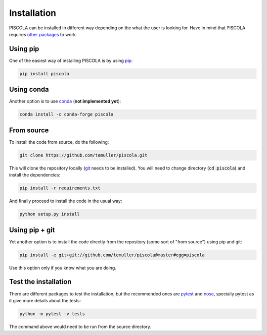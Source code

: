 
.. _installation:

Installation
========================

PISCOLA can be installed in different way depending on the what the user is looking for. Have in mind that PISCOLA requires `other packages <https://github.com/temuller/piscola/blob/master/requirements.txt>`_ to work.

Using pip
########################

One of the easiest way of installing PISCOLA is by using `pip <https://pip.pypa.io/en/stable/>`_:

.. code::

	pip install piscola

Using conda
########################

Another option is to use `conda <https://docs.conda.io/en/latest/>`_ (**not implemented yet**):

.. code::

	conda install -c conda-forge piscola

From source
########################

To install the code from source, do the following:

.. code::

	git clone https://github.com/temuller/piscola.git

This will clone the repository locally (`git <https://git-scm.com/>`_ needs to be installed). You will need to change directory (:code:`cd piscola`) and install the dependencies:

.. code::

	pip install -r requirements.txt

And finally proceed to install the code in the usual way:

.. code::

	python setup.py install

Using pip + git
########################

Yet another option is to install the code directly from the repository (some sort of "from source") using pip and git:

.. code::

	pip install -e git+git://github.com/temuller/piscola@master#egg=piscola

Use this option only if you know what you are doing.


Test the installation
########################

There are different packages to test the installation, but the recommended ones are `pytest <https://docs.pytest.org/en/stable/>`_ and `nose <https://nose.readthedocs.io/en/latest/>`_, specially pytest as it give more details about the tests:

.. code::

	python -m pytest -v tests

The command above would need to be run from the source directory.

